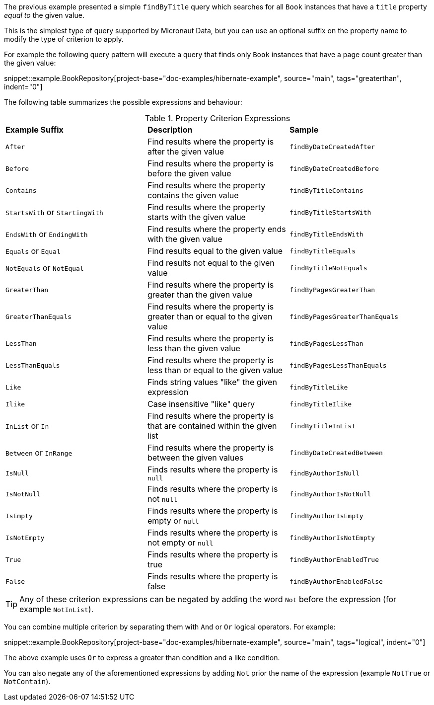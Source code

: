The previous example presented a simple `findByTitle` query which searches for all `Book` instances that have a `title` property _equal to_ the given value.

This is the simplest type of query supported by Micronaut Data, but you can use an optional suffix on the property name to modify the type of criterion to apply.

For example the following query pattern will execute a query that finds only `Book` instances that have a page count greater than the given value:

snippet::example.BookRepository[project-base="doc-examples/hibernate-example", source="main", tags="greaterthan", indent="0"]

The following table summarizes the possible expressions and behaviour:

.Property Criterion Expressions
[cols=3*]
|===
|*Example Suffix*
|*Description*
|*Sample*

|`After`
|Find results where the property is after the given value
|`findByDateCreatedAfter`

|`Before`
|Find results where the property is before the given value
|`findByDateCreatedBefore`

|`Contains`
|Find results where the property contains the given value
|`findByTitleContains`

|`StartsWith` or `StartingWith`
|Find results where the property starts with the given value
|`findByTitleStartsWith`

|`EndsWith` or `EndingWith`
|Find results where the property ends with the given value
|`findByTitleEndsWith`

|`Equals` or `Equal`
|Find results equal to the given value
|`findByTitleEquals`

|`NotEquals` or `NotEqual`
|Find results not equal to the given value
|`findByTitleNotEquals`

|`GreaterThan`
|Find results where the property is greater than the given value
|`findByPagesGreaterThan`

|`GreaterThanEquals`
|Find results where the property is greater than or equal to the given value
|`findByPagesGreaterThanEquals`

|`LessThan`
|Find results where the property is less than the given value
|`findByPagesLessThan`

|`LessThanEquals`
|Find results where the property is less than or equal to the given value
|`findByPagesLessThanEquals`

|`Like`
|Finds string values "like" the given expression
|`findByTitleLike`

|`Ilike`
|Case insensitive "like" query
|`findByTitleIlike`

|`InList` or `In`
|Find results where the property is that are contained within the given list
|`findByTitleInList`

|`Between` or `InRange`
|Find results where the property is between the given values
|`findByDateCreatedBetween`

|`IsNull`
|Finds results where the property is `null`
|`findByAuthorIsNull`

|`IsNotNull`
|Finds results where the property is not `null`
|`findByAuthorIsNotNull`

|`IsEmpty`
|Finds results where the property is empty or `null`
|`findByAuthorIsEmpty`

|`IsNotEmpty`
|Finds results where the property is not empty or `null`
|`findByAuthorIsNotEmpty`

|`True`
|Finds results where the property is true
|`findByAuthorEnabledTrue`

|`False`
|Finds results where the property is false
|`findByAuthorEnabledFalse`

|===

TIP: Any of these criterion expressions can be negated by adding the word `Not` before the expression (for example `NotInList`).

You can combine multiple criterion by separating them with `And` or `Or` logical operators. For example:

snippet::example.BookRepository[project-base="doc-examples/hibernate-example", source="main", tags="logical", indent="0"]

The above example uses `Or` to express a greater than condition and a like condition.

You can also negate any of the aforementioned expressions by adding `Not` prior the name of the expression (example `NotTrue` or `NotContain`).

